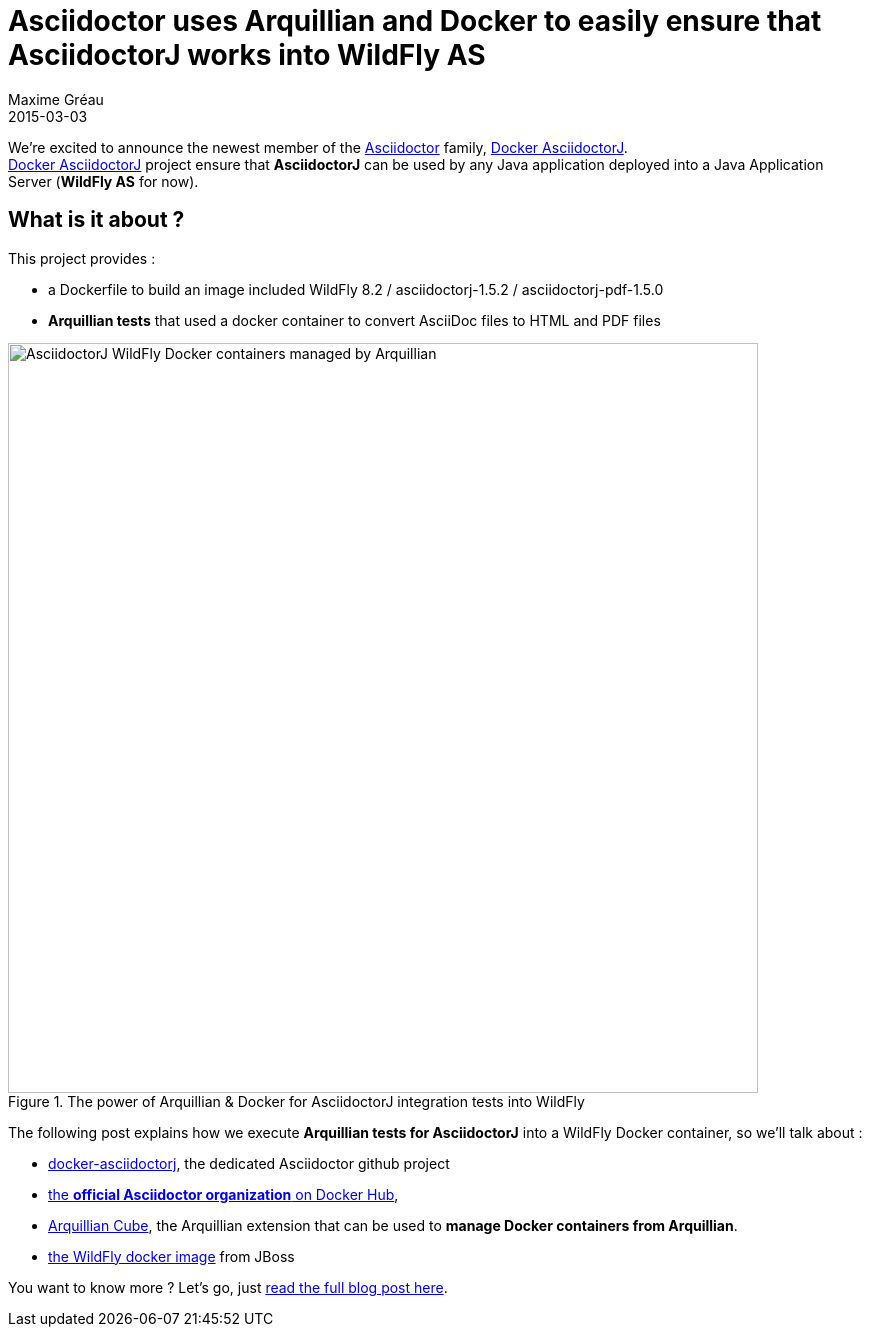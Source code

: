 = Asciidoctor uses Arquillian and Docker to easily ensure that AsciidoctorJ works into WildFly AS
Maxime Gréau
2015-03-03
:awestruct-tags: [announcement, asciidoctorj, docker]
:asciidoc-ref: http://asciidoc.org
:asciidoctor-ref: link:/
:repo-ref: https://github.com/asciidoctor/docker-asciidoctorj
:issues-ref: https://github.com/asciidoctor/docker-asciidoctorj/issues
:blog-ref: http://mgreau.com/posts/2015/03/03/docker-asciidoctorj-wildfly-arquillian.html
:blog-image: http://mgreau.com/images/posts/docker-asciidoctorj/docker-arquillian-asciidoctor.png
:gh-ref: https://github.com
:uri-asciidoctor-docker-hub: https://registry.hub.docker.com/repos/asciidoctor/
:uri-arquillian-cube-github: https://github.com/arquillian/arquillian-cube
:uri-jboss-wildfly-docker: https://registry.hub.docker.com/u/jboss/wildfly/
:uri-asciidoctor-dockerhub: https://registry.hub.docker.com/repos/asciidoctor/


We're excited to announce the newest member of the {asciidoctor-ref}[Asciidoctor] family, {repo-ref}[Docker AsciidoctorJ]. +
{repo-ref}[Docker AsciidoctorJ] project ensure that *AsciidoctorJ* can be used by any Java application deployed into a Java Application Server (*WildFly AS* for now). +


== What is it about ?

This project provides :

* a +Dockerfile+ to build an image included WildFly 8.2 / asciidoctorj-1.5.2 / asciidoctorj-pdf-1.5.0
* *Arquillian tests* that used a docker container to convert AsciiDoc files to HTML and PDF files


[[docker_arquillian_asciidoctor]]
.The power of Arquillian & Docker for AsciidoctorJ integration tests into WildFly
image::{blog-image}[AsciidoctorJ WildFly Docker containers managed by Arquillian,750]

The following post explains how we execute *Arquillian tests for AsciidoctorJ* into a WildFly Docker container, so we'll talk about :

* {repo-ref}[docker-asciidoctorj], the dedicated Asciidoctor github project
* {uri-asciidoctor-dockerhub}[the *official Asciidoctor organization* on Docker Hub],
* {uri-arquillian-cube-github}[Arquillian Cube], the Arquillian extension that can be used to *manage Docker containers from Arquillian*.
* {uri-jboss-wildfly-docker}[the WildFly docker image] from JBoss

You want to know more ? Let's go, just {blog-ref}[read the full blog post here].

